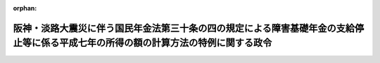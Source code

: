 .. _408CO0000000227_19990401_411CO0000000094:

:orphan:

====================================================================================================================================
阪神・淡路大震災に伴う国民年金法第三十条の四の規定による障害基礎年金の支給停止等に係る平成七年の所得の額の計算方法の特例に関する政令
====================================================================================================================================

.. raw:: html
    
    
    <main id="contentsLaw" class="active">
    <div id="innerDocument" class="active">
    
    
    
    
    <div style="margin-bottom: 12px;">
    <div id="lawTitleNo" style="font-size: 1.067rem; font-weight: bold;" class="_shokanBoxParent">平成八年政令第二百二十七号<div class="_shokanBox"></div>
    <div class="_inyoBox" id="_inyo_"></div>
    </div>
    <div id="lawTitle" style="margin-left: 3rem; font-size: 1.5rem; font-weight: bold; line-height: 1.25em;" class="_shokanBoxParent">
    <span data-xpath="">阪神・淡路大震災に伴う国民年金法第三十条の四の規定による障害基礎年金の支給停止等に係る平成七年の所得の額の計算方法の特例に関する政令</span><div class="_shokanBox" id="_shokan_"><div class="_shokanBtnIcons"></div></div>
    <div class="_inyoBox" id="_inyo_"></div>
    </div>
    </div><section id="EnactStatement" class="active EnactStatement"><div class="_div_EnactStatement _shokanBoxParent" style="text-indent: 1em;">
    <span data-xpath="">内閣は、国民年金法（昭和三十四年法律第百四十一号）第三十六条の三第二項、国民年金法等の一部を改正する法律（昭和六十年法律第三十四号）附則第二十八条第十項の規定によりその例によるものとされた同法第一条の規定による改正前の国民年金法第六十六条第五項、国民年金法等の一部を改正する法律附則第三十二条第十一項の規定によりなおその効力を有するものとされた同法第一条の規定による改正前の国民年金法第七十九条の二第五項において準用する同法第六十六条第五項、児童扶養手当法（昭和三十六年法律第二百三十八号）第十三条並びに特別児童扶養手当等の支給に関する法律（昭和三十九年法律第百三十四号）第十条及び第二十三条（同法第二十六条の五及び国民年金法等の一部を改正する法律附則第九十七条第二項において準用する場合を含む。）の規定に基づき、この政令を制定する。</span><div class="_shokanBox" id="_shokan_"><div class="_shokanBtnIcons"></div></div>
    <div class="_inyoBox" id="_inyo_"></div>
    </div></section><section id="MainProvision" class="active MainProvision"><section class="active Paragraph"><div style="text-indent: 1em;" class="_div_ParagraphSentence _shokanBoxParent">
    <span data-xpath="">次の表の第一欄に掲げる年金たる給付又は手当について、同表の第二欄に掲げる規定に規定する被災者（阪神・淡路大震災によりその財産につき損害を受けたものに限る。）があったことにより、同欄に掲げる規定により当該被災者の平成五年又は平成六年における所得を理由とする平成七年一月から平成八年七月までの期間に係る支給の停止又は制限を行わないこととされた場合において、当該被災者が、阪神・淡路大震災により地方税法（昭和二十五年法律第二百二十六号）第三十四条第一項第一号に規定する資産について受けた損失の金額（阪神・淡路大震災に関連するやむを得ない支出で、地方税法施行令（昭和二十五年政令第二百四十五号）附則第四条の三で定めるものの金額を含み、保険金、損害賠償金その他これらに類するものにより埋められた部分の金額を除く。）について、同法附則第四条の三第一項の規定により平成六年において生じた同号に規定する損失の金額として同法第三十四条第一項の規定の適用を受けたときは、当該被災者の平成七年の同表の第三欄に掲げる所得の額は、同表の第四欄に掲げる規定にかかわらず、同欄に掲げる規定により計算した額から、阪神・淡路大震災により受けた当該損失の金額に係る雑損控除額を控除した額とする。</span><div class="_shokanBox" id="_shokan_"><div class="_shokanBtnIcons"></div></div>
    <div class="_inyoBox" id="_inyo_"></div>
    </div>
    <div class="_shokanBoxParent">
    <table class="Table" style="margin-left: 1em;">
    <tr class="TableRow">
    <td style="border-top: black solid 1px; border-bottom: black solid 1px; border-left: black solid 1px; border-right: black solid 1px;" class="col-pad"><div><span data-xpath="">国民年金法第三十条の四の規定による障害基礎年金</span></div></td>
    <td style="border-top: black solid 1px; border-bottom: black solid 1px; border-left: black solid 1px; border-right: black solid 1px;" class="col-pad"><div><span data-xpath="">国民年金法第三十六条の四第一項</span></div></td>
    <td style="border-top: black solid 1px; border-bottom: black solid 1px; border-left: black solid 1px; border-right: black solid 1px;" class="col-pad"><div><span data-xpath="">国民年金法第三十六条の三第一項及び第三十六条の四第二項に規定する所得の額</span></div></td>
    <td style="border-top: black solid 1px; border-bottom: black solid 1px; border-left: black solid 1px; border-right: black solid 1px;" class="col-pad"><div><span data-xpath="">国民年金法施行令（昭和三十四年政令第百八十四号）第六条の二</span></div></td>
    </tr>
    <tr class="TableRow">
    <td style="border-top: black solid 1px; border-bottom: black solid 1px; border-left: black solid 1px; border-right: black solid 1px;" class="col-pad"><div><span data-xpath="">国民年金法等の一部を改正する法律（以下「昭和六十年改正法」という。）附則第二十八条第一項の規定による遺族基礎年金</span></div></td>
    <td style="border-top: black solid 1px; border-bottom: black solid 1px; border-left: black solid 1px; border-right: black solid 1px;" class="col-pad"><div><span data-xpath="">昭和六十年改正法附則第二十八条第十項においてその例によるものとされた昭和六十年改正法第一条の規定による改正前の国民年金法（以下「旧国民年金法」という。）第六十七条第一項</span></div></td>
    <td style="border-top: black solid 1px; border-bottom: black solid 1px; border-left: black solid 1px; border-right: black solid 1px;" class="col-pad"><div><span data-xpath="">昭和六十年改正法附則第二十八条第十項においてその例によるものとされた旧国民年金法第六十六条第三項及び第四項並びに第六十七条第二項第二号及び第三号に規定する所得の額</span></div></td>
    <td style="border-top: black solid 1px; border-bottom: black solid 1px; border-left: black solid 1px; border-right: black solid 1px;" class="col-pad"><div><span data-xpath="">国民年金法等の一部を改正する法律の施行に伴う経過措置に関する政令（昭和六十一年政令第五十四号）第四十六条第七項</span></div></td>
    </tr>
    <tr class="TableRow">
    <td style="border-top: black solid 1px; border-bottom: black solid 1px; border-left: black solid 1px; border-right: black solid 1px;" class="col-pad"><div><span data-xpath="">旧国民年金法による老齢福祉年金</span></div></td>
    <td style="border-top: black solid 1px; border-bottom: black solid 1px; border-left: black solid 1px; border-right: black solid 1px;" class="col-pad"><div><span data-xpath="">昭和六十年改正法附則第三十二条第十一項の規定によりなおその効力を有するものとされた旧国民年金法第七十九条の二第五項において準用する旧国民年金法第六十七条第一項</span></div></td>
    <td style="border-top: black solid 1px; border-bottom: black solid 1px; border-left: black solid 1px; border-right: black solid 1px;" class="col-pad"><div><span data-xpath="">昭和六十年改正法附則第三十二条第十一項の規定によりなおその効力を有するものとされた旧国民年金法第七十九条の二第五項において準用する旧国民年金法第六十六条第一項及び第二項並びに第六十七条第二項第一号及び第二号に規定する所得の額</span></div></td>
    <td style="border-top: black solid 1px; border-bottom: black solid 1px; border-left: black solid 1px; border-right: black solid 1px;" class="col-pad"><div><span data-xpath="">昭和六十年改正法附則第三十二条第十一項の規定によりなおその効力を有するものとされた国民年金法施行令等の一部を改正する等の政令（昭和六十一年政令第五十三号）第一条の規定による改正前の国民年金法施行令第六条の二</span></div></td>
    </tr>
    <tr class="TableRow">
    <td style="border-top: black solid 1px; border-bottom: black solid 1px; border-left: black solid 1px; border-right: black solid 1px;" class="col-pad"><div><span data-xpath="">児童扶養手当法による児童扶養手当</span></div></td>
    <td style="border-top: black solid 1px; border-bottom: black solid 1px; border-left: black solid 1px; border-right: black solid 1px;" class="col-pad"><div><span data-xpath="">児童扶養手当法第十二条第一項</span></div></td>
    <td style="border-top: black solid 1px; border-bottom: black solid 1px; border-left: black solid 1px; border-right: black solid 1px;" class="col-pad"><div><span data-xpath="">児童扶養手当法第九条から第十一条まで及び第十二条第二項各号に規定する所得の額</span></div></td>
    <td style="border-top: black solid 1px; border-bottom: black solid 1px; border-left: black solid 1px; border-right: black solid 1px;" class="col-pad"><div><span data-xpath="">児童扶養手当法施行令（昭和三十六年政令第四百五号）第四条</span></div></td>
    </tr>
    <tr class="TableRow">
    <td style="border-top: black solid 1px; border-bottom: black solid 1px; border-left: black solid 1px; border-right: black solid 1px;" class="col-pad"><div><span data-xpath="">特別児童扶養手当等の支給に関する法律による特別児童扶養手当</span></div></td>
    <td style="border-top: black solid 1px; border-bottom: black solid 1px; border-left: black solid 1px; border-right: black solid 1px;" class="col-pad"><div><span data-xpath="">特別児童扶養手当等の支給に関する法律第九条第一項</span></div></td>
    <td style="border-top: black solid 1px; border-bottom: black solid 1px; border-left: black solid 1px; border-right: black solid 1px;" class="col-pad"><div><span data-xpath="">特別児童扶養手当等の支給に関する法律第六条から第八条まで及び第九条第二項各号に規定する所得の額</span></div></td>
    <td style="border-top: black solid 1px; border-bottom: black solid 1px; border-left: black solid 1px; border-right: black solid 1px;" class="col-pad"><div><span data-xpath="">特別児童扶養手当等の支給に関する法律施行令（昭和五十年政令第二百七号）第五条</span></div></td>
    </tr>
    <tr class="TableRow">
    <td style="border-top: black solid 1px; border-bottom: black solid 1px; border-left: black solid 1px; border-right: black solid 1px;" class="col-pad"><div><span data-xpath="">特別児童扶養手当等の支給に関する法律による障害児福祉手当</span></div></td>
    <td style="border-top: black solid 1px; border-bottom: black solid 1px; border-left: black solid 1px; border-right: black solid 1px;" class="col-pad"><div><span data-xpath="">特別児童扶養手当等の支給に関する法律第二十二条第一項</span></div></td>
    <td style="border-top: black solid 1px; border-bottom: black solid 1px; border-left: black solid 1px; border-right: black solid 1px;" class="col-pad"><div><span data-xpath="">特別児童扶養手当等の支給に関する法律第二十条、第二十一条及び第二十二条第二項各号に規定する所得の額</span></div></td>
    <td style="border-top: black solid 1px; border-bottom: black solid 1px; border-left: black solid 1px; border-right: black solid 1px;" class="col-pad"><div><span data-xpath="">特別児童扶養手当等の支給に関する法律施行令第八条第三項及び第四項において準用する同令第五条</span></div></td>
    </tr>
    <tr class="TableRow">
    <td style="border-top: black solid 1px; border-bottom: black solid 1px; border-left: black solid 1px; border-right: black solid 1px;" class="col-pad"><div><span data-xpath="">特別児童扶養手当等の支給に関する法律による特別障害者手当</span></div></td>
    <td style="border-top: black solid 1px; border-bottom: black solid 1px; border-left: black solid 1px; border-right: black solid 1px;" class="col-pad"><div><span data-xpath="">特別児童扶養手当等の支給に関する法律第二十六条の五において準用する同法第二十二条第一項</span></div></td>
    <td style="border-top: black solid 1px; border-bottom: black solid 1px; border-left: black solid 1px; border-right: black solid 1px;" class="col-pad"><div><span data-xpath="">特別児童扶養手当等の支給に関する法律第二十六条の五において準用する同法第二十条、第二十一条及び第二十二条第二項各号に規定する所得の額</span></div></td>
    <td style="border-top: black solid 1px; border-bottom: black solid 1px; border-left: black solid 1px; border-right: black solid 1px;" class="col-pad"><div><span data-xpath="">特別児童扶養手当等の支給に関する法律施行令第十二条第四項及び第五項において準用する同令第五条</span></div></td>
    </tr>
    <tr class="TableRow">
    <td style="border-top: black solid 1px; border-bottom: black solid 1px; border-left: black solid 1px; border-right: black solid 1px;" class="col-pad"><div><span data-xpath="">昭和六十年改正法附則第九十七条第一項の規定による福祉手当</span></div></td>
    <td style="border-top: black solid 1px; border-bottom: black solid 1px; border-left: black solid 1px; border-right: black solid 1px;" class="col-pad"><div><span data-xpath="">昭和六十年改正法附則第九十七条第二項において準用する特別児童扶養手当等の支給に関する法律第二十二条第一項</span></div></td>
    <td style="border-top: black solid 1px; border-bottom: black solid 1px; border-left: black solid 1px; border-right: black solid 1px;" class="col-pad"><div><span data-xpath="">昭和六十年改正法附則第九十七条第二項において準用する特別児童扶養手当等の支給に関する法律第二十条、第二十一条及び第二十二条第二項各号に規定する所得の額</span></div></td>
    <td style="border-top: black solid 1px; border-bottom: black solid 1px; border-left: black solid 1px; border-right: black solid 1px;" class="col-pad"><div><span data-xpath="">特別児童扶養手当等の支給に関する法律施行令の一部を改正する政令（昭和六十年政令第三百二十三号）附則第四条において準用する特別児童扶養手当等の支給に関する法律施行令第八条第三項及び第四項において準用する同令第五条</span></div></td>
    </tr>
    </table>
    <div class="_shokanBox"></div>
    <div class="_inyoBox"></div>
    </div></section></section><section id="" class="active SupplProvision"><div class="_div_SupplProvisionLabel SupplProvisionLabel _shokanBoxParent" style="margin-bottom: 10px; margin-left: 3em; font-weight: bold;">
    <span data-xpath="">附　則</span><div class="_shokanBox" id="_shokan_"><div class="_shokanBtnIcons"></div></div>
    <div class="_inyoBox" id="_inyo_"></div>
    </div>
    <section class="active Paragraph"><div style="text-indent: 1em;" class="_div_ParagraphSentence _shokanBoxParent">
    <span data-xpath="">この政令は、平成八年八月一日から施行する。</span><div class="_shokanBox" id="_shokan_"><div class="_shokanBtnIcons"></div></div>
    <div class="_inyoBox" id="_inyo_"></div>
    </div></section></section><section id="" class="active SupplProvision"><div class="_div_SupplProvisionLabel SupplProvisionLabel _shokanBoxParent" style="margin-bottom: 10px; margin-left: 3em; font-weight: bold;">
    <span data-xpath="">附　則</span>　（平成一一年三月三一日政令第九四号）　抄<div class="_shokanBox" id="_shokan_"><div class="_shokanBtnIcons"></div></div>
    <div class="_inyoBox" id="_inyo_"></div>
    </div>
    <section id="" class="active Article"><div style="margin-left: 1em; font-weight: bold;" class="_div_ArticleCaption _shokanBoxParent">
    <span data-xpath="">（施行期日）</span><div class="_shokanBox" id="_shokan_"><div class="_shokanBtnIcons"></div></div>
    <div class="_inyoBox" id="_inyo_"></div>
    </div>
    <div style="margin-left: 1em; text-indent: -1em;" id="" class="_div_ArticleTitle _shokanBoxParent">
    <span style="font-weight: bold;">第一条</span>　<span data-xpath="">この政令は、平成十一年四月一日から施行する。</span><div class="_shokanBox" id="_shokan_"><div class="_shokanBtnIcons"></div></div>
    <div class="_inyoBox" id="_inyo_"></div>
    </div></section></section>
    
    
    
    
    
    </div>
    </main>
    
    
